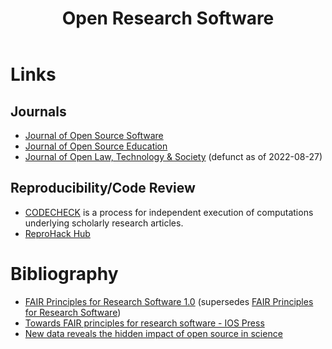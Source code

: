 :PROPERTIES:
:ID:       8a38a071-9901-4e35-9aec-213a0c65af00
:ROAM-ALIASES: "Open Research Software"
:END:
#+TITLE: Open Research Software
#+FILETAGS: :open-research:software:

* Links

** Journals

+ [[https://joss.theoj.org/][Journal of Open Source Software]]
+ [[https://jose.theoj.org/][Journal of Open Source Education]]
+ [[https://jolts.world/index.php/jolts][Journal of Open Law, Technology & Society]] (defunct as of 2022-08-27)

** Reproducibility/Code Review

+ [[https://codecheck.org.uk/][CODECHECK]] is a process for independent execution of computations underlying scholarly research articles.
+ [[https://www.reprohack.org/][ReproHack Hub]]

* Bibliography

+ [[https://doi.org/10.15497/RDA00068][FAIR Principles for Research Software 1.0]] (supersedes [[https://doi.org/10.15497/RDA00068][FAIR Principles for Research Software]])
+ [[https://content.iospress.com/articles/data-science/ds190026][Towards FAIR principles for research software - IOS Press]]
+ [[https://medium.com/czi-technology/new-data-reveals-the-hidden-impact-of-open-source-in-science-11cc4a16fea2][New data reveals the hidden impact of open source in science]]
